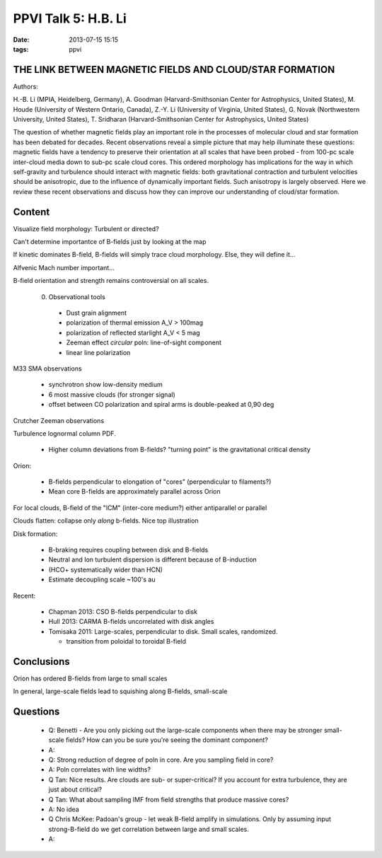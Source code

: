 PPVI Talk 5: H.B. Li
====================
:date: 2013-07-15 15:15
:tags: ppvi

THE LINK BETWEEN MAGNETIC FIELDS AND CLOUD/STAR FORMATION
---------------------------------------------------------

Authors:

H.-B. Li (MPIA, Heidelberg, Germany),
A. Goodman (Harvard-Smithsonian Center for Astrophysics, United States),
M. Houde (University of Western Ontario, Canada),
Z.-Y. Li (University of Virginia, United States),
G. Novak (Northwestern University, United States),
T. Sridharan (Harvard-Smithsonian Center for Astrophysics, United States)

The question of whether magnetic fields play an important role in the processes
of molecular cloud and star formation has been debated for decades. Recent
observations reveal a simple picture that may help illuminate these questions:
magnetic fields have a tendency to preserve their orientation at all scales
that have been probed - from 100-pc scale inter-cloud media down to sub-pc
scale cloud cores. This ordered morphology has implications for the way in
which self-gravity and turbulence should interact with magnetic fields: both
gravitational contraction and turbulent velocities should be anisotropic, due
to the influence of dynamically important fields. Such anisotropy is largely
observed. Here we review these recent observations and discuss how they can
improve our understanding of cloud/star formation. 

Content
-------
Visualize field morphology: Turbulent or directed? 

Can't determine importantce of B-fields just by looking at the map

If kinetic dominates B-field, B-fields will simply trace cloud morphology.
Else, they will define it...

Alfvenic Mach number important...

B-field orientation and strength remains controversial on all scales.

 0. Observational tools

   * Dust grain alignment
   * polarization of thermal emission A_V > 100mag
   * polarization of reflected starlight A_V < 5 mag
   * Zeeman effect *circular* poln: line-of-sight component
   * linear line polarization

M33 SMA observations

 * synchrotron show low-density medium
 * 6 most massive clouds (for stronger signal)
 * offset between CO polarization and spiral arms is double-peaked at 0,90 deg

Crutcher Zeeman observations

Turbulence lognormal column PDF.

 * Higher column deviations from B-fields?  "turning point" is the gravitational critical density

Orion: 

 * B-fields perpendicular to elongation of "cores" (perpendicular to filaments?)
 * Mean core B-fields are approximately parallel across Orion

For local clouds, B-field of the "ICM" (inter-core medium?) either antiparallel
or parallel

Clouds flatten: collapse only *along* b-fields.  Nice top illustration

.. image:: |filename|/images/talk5_top.jpg
    :width: 800px

Disk formation:
 
 * B-braking requires coupling between disk and B-fields

 * Neutral and Ion turbulent dispersion is different because of B-induction
 * (HCO+ systematically wider than HCN)
 * Estimate decoupling scale ~100's au

Recent:

 * Chapman 2013: CSO B-fields perpendicular to disk
 * Hull 2013: CARMA B-fields uncorrelated with disk angles
 * Tomisaka 2011: Large-scales, perpendicular to disk.  Small scales, randomized.  

   * transition from poloidal to toroidal B-field

Conclusions
-----------
Orion has ordered B-fields from large to small scales

In general, large-scale fields lead to squishing along B-fields, small-scale

.. image:: |filename|/images/talk5_conclusion.jpg
    :width: 800px

Questions
---------
 * Q: Benetti - Are you only picking out the large-scale components when there
   may be stronger small-scale fields?  How can you be sure you're seeing the
   dominant component?
 * A:

 * Q: Strong reduction of degree of poln in core.  Are you sampling field in core?
 * A: Poln correlates with line widths?

 * Q Tan:  Nice results.  Are clouds are sub- or super-critical?  If you
   account for extra turbulence, they are just about critical?
 * Q Tan: What about sampling IMF from field strengths that produce massive cores?
 * A: No idea

 * Q Chris McKee: Padoan's group - let weak B-field amplify in simulations.
   Only by assuming input strong-B-field do we get correlation between large
   and small scales.
 * A: 
